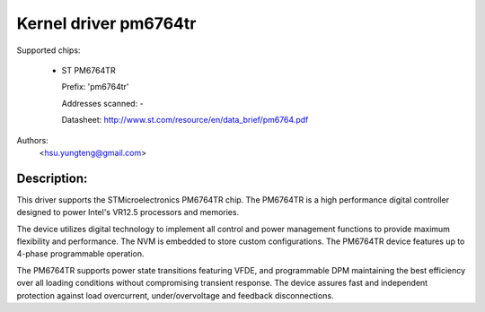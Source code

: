 .. SPDX-License-Identifier: GPL-2.0-only

Kernel driver pm6764tr
======================

Supported chips:

  * ST PM6764TR

    Prefix: 'pm6764tr'

    Addresses scanned: -

    Datasheet: http://www.st.com/resource/en/data_brief/pm6764.pdf

Authors:
	<hsu.yungteng@gmail.com>

Description:
------------

This driver supports the STMicroelectronics PM6764TR chip. The PM6764TR is a high
performance digital controller designed to power Intel's VR12.5 processors and memories.

The device utilizes digital technology to implement all control and power management
functions to provide maximum flexibility and performance. The NVM is embedded to store
custom configurations. The PM6764TR device features up to 4-phase programmable operation.

The PM6764TR supports power state transitions featuring VFDE, and programmable DPM
maintaining the best efficiency over all loading conditions without compromising transient
response. The device assures fast and independent protection against load overcurrent,
under/overvoltage and feedback disconnections.
